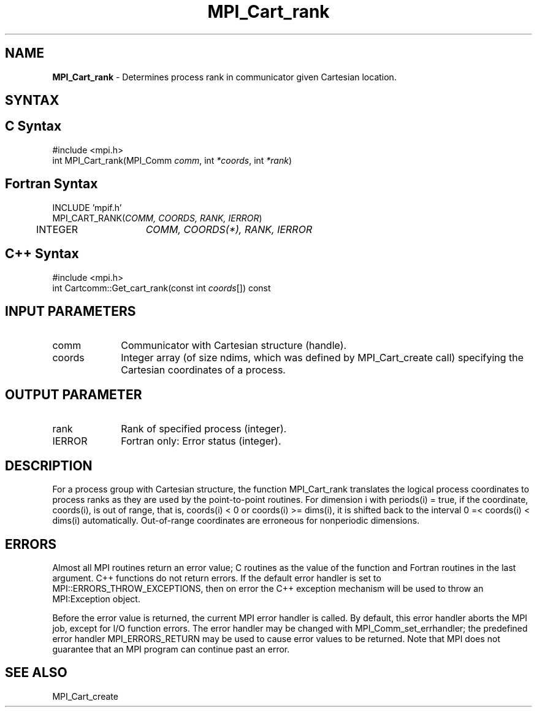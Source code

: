 .\"Copyright 2006, Sun Microsystems, Inc.
.\" Copyright (c) 1996 Thinking Machines Corporation
.TH MPI_Cart_rank 3OpenMPI "September 2006" "Open MPI 1.2" " "
.SH NAME
\fBMPI_Cart_rank \fP \-  Determines process rank in communicator given Cartesian location.

.SH SYNTAX
.ft R
.SH C Syntax
.nf
#include <mpi.h>
int MPI_Cart_rank(MPI_Comm \fIcomm\fP, int\fI *coords\fP, int\fI *rank\fP)

.SH Fortran Syntax
.nf
INCLUDE 'mpif.h'
MPI_CART_RANK(\fICOMM, COORDS, RANK, IERROR\fP)
	INTEGER	\fICOMM, COORDS(*), RANK, IERROR\fP

.SH C++ Syntax
.nf
#include <mpi.h>
int Cartcomm::Get_cart_rank(const int \fIcoords\fP[]) const

.SH INPUT PARAMETERS
.ft R
.TP 1i
comm
Communicator with Cartesian structure (handle).
.TP 1i
coords
Integer array (of size ndims, which was defined by MPI_Cart_create call) specifying the Cartesian coordinates of a process. 

.SH OUTPUT PARAMETER
.ft R
.TP 1i
rank
Rank of specified process (integer).
.ft R
.TP 1i
IERROR
Fortran only: Error status (integer). 

.SH DESCRIPTION
.ft R
For a process group with Cartesian structure, the function MPI_Cart_rank
translates the logical process coordinates to process ranks as they are used by the point-to-point routines.  For dimension i with periods(i) = true, if the coordinate, coords(i), is out of range, that is, coords(i) < 0 or  coords(i) >= dims(i), it is shifted back to the interval  0 =< coords(i) < dims(i) automatically. Out-of-range coordinates are erroneous for nonperiodic dimensions.

.SH ERRORS
Almost all MPI routines return an error value; C routines as the value of the function and Fortran routines in the last argument. C++ functions do not return errors. If the default error handler is set to MPI::ERRORS_THROW_EXCEPTIONS, then on error the C++ exception mechanism will be used to throw an MPI:Exception object.
.sp
Before the error value is returned, the current MPI error handler is
called. By default, this error handler aborts the MPI job, except for I/O function errors. The error handler may be changed with MPI_Comm_set_errhandler; the predefined error handler MPI_ERRORS_RETURN may be used to cause error values to be returned. Note that MPI does not guarantee that an MPI program can continue past an error.  

.SH SEE ALSO
.sp
MPI_Cart_create
' @(#)MPI_Cart_rank.3 1.20 06/03/09   
